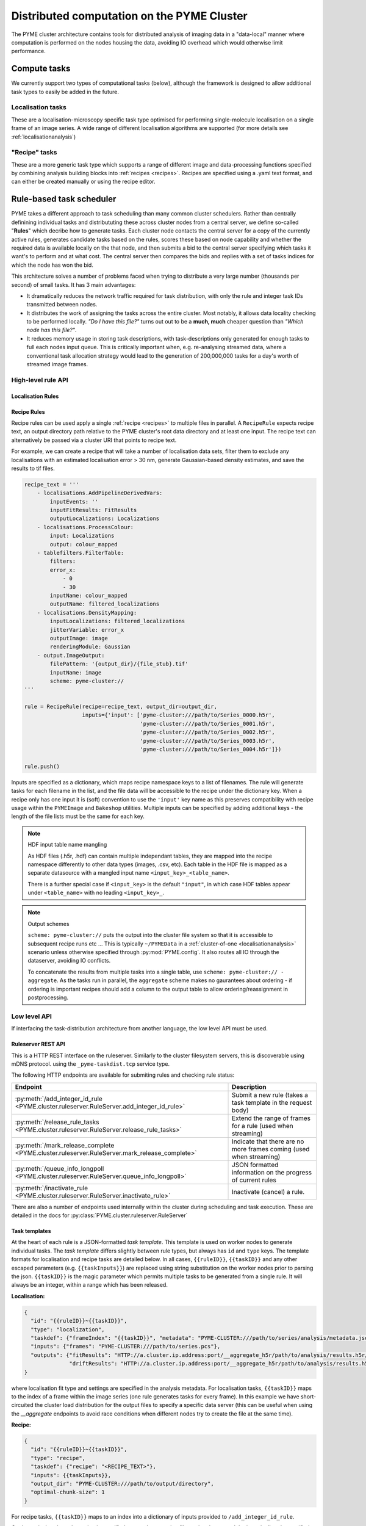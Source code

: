 Distributed computation on the PYME Cluster
*******************************************

The PYME cluster architecture contains tools for distributed analysis of 
imaging data in a "data-local" manner where computation is performed on
the nodes housing the data, avoiding IO overhead which would otherwise limit
performance.

Compute tasks
=============

We currently support two types of computational tasks (below), although the
framework is designed to allow additional task types to easily be added in 
the future. 

Localisation tasks
------------------

These are a localisation-microscopy specific task type optimised for
performing single-molecule localisation on a single frame of an image series.
A wide range of different localisation algorithms are supported (for more details see :ref:`localisationanalysis`)

"Recipe" tasks
--------------

These are a more generic task type which supports a range of different image
and data-processing functions specified by combining analysis building blocks
into :ref:`recipes <recipes>`. Recipes are specified using a .yaml text format,
and can either be created manually or using the recipe editor.


Rule-based task scheduler
=========================

PYME takes a different approach to task scheduling than many 
common cluster schedulers. Rather than centrally definining individual tasks 
and distribututing these across cluster nodes from a central server, 
we define so-called "**Rules**" which decribe how to generate tasks.
Each cluster node contacts the central server for a copy of the currently
active rules, generates candidate tasks based on the rules, scores these
based on node capability and whether the required data is available
locally on the that node, and then submits a bid to the central server 
specifying which tasks it want's to perform and at what cost. The central 
server then compares the bids and replies with a set of tasks indices for
which the node has won the bid.

This architecture solves a number of problems faced when trying to distribute
a very large number (thousands per second) of small tasks. It has 3 main 
advantages: 

- It dramatically reduces the network traffic required for task distribution, 
  with only the rule and integer task IDs transmitted between nodes.
- It distributes the work of assigning the tasks across the entire cluster. 
  Most notably, it allows data locality checking to be performed locally. 
  *"Do I have this file?"* turns out out to be a **much, much** cheaper question than 
  *"Which node has this file?"*. 
- It reduces memory usage in storing task descriptions, with task-descriptions
  only generated for enough tasks to full each nodes input queue. This is 
  critically important when, e.g. re-analysing streamed data, where a 
  conventional task allocation strategy would lead to the generation of 200,000,000 
  tasks for a day's worth of streamed image frames. 


High-level rule API
-------------------

Localisation Rules
''''''''''''''''''

Recipe Rules
''''''''''''

Recipe rules can be used apply a single :ref:`recipe <recipes>` to multiple 
files in parallel. A ``RecipeRule`` expects recipe text, an output directory
path relative to the PYME cluster's root data directory and at least
one input. The recipe text can alternatively be passed via a cluster URI that
points to recipe text.

For example, we can create a recipe that will take a number of localisation 
data sets, filter them to exclude any localisations with an estimated 
localisation error > 30 nm, generate Gaussian-based density estimates,
and save the results to tif files.
 

.. code-block:: python

    recipe_text = '''
        - localisations.AddPipelineDerivedVars:
            inputEvents: ''
            inputFitResults: FitResults
            outputLocalizations: Localizations
        - localisations.ProcessColour:
            input: Localizations
            output: colour_mapped
        - tablefilters.FilterTable:
            filters:
            error_x:
                - 0
                - 30
            inputName: colour_mapped
            outputName: filtered_localizations
        - localisations.DensityMapping:
            inputLocalizations: filtered_localizations
            jitterVariable: error_x
            outputImage: image
            renderingModule: Gaussian
        - output.ImageOutput:
            filePattern: '{output_dir}/{file_stub}.tif'
            inputName: image
            scheme: pyme-cluster://
    '''

    rule = RecipeRule(recipe=recipe_text, output_dir=output_dir, 
                      inputs={'input': ['pyme-cluster:///path/to/Series_0000.h5r',
                                        'pyme-cluster:///path/to/Series_0001.h5r',
                                        'pyme-cluster:///path/to/Series_0002.h5r',
                                        'pyme-cluster:///path/to/Series_0003.h5r',
                                        'pyme-cluster:///path/to/Series_0004.h5r']})

    rule.push()

Inputs are specified as a dictionary, which maps recipe namespace keys to a list of filenames. 
The rule will generate tasks for each filename in the list, and the file data will be accessible 
to the recipe under the dictionary key. When a recipe only has one input it is (soft) convention to use 
the ``'input'`` key name as this preserves compatibility with recipe usage within the ``PYMEImage``
and ``Bakeshop`` utilities. Multiple inputs can be specified by adding additional keys - the length
of the file lists must be the same for each key.

.. note:: HDF input table name mangling

    As HDF files (.h5r, .hdf) can contain multiple independant tables, they are mapped into the
    recipe namespace differently to other data types (images, .csv, etc). Each table in the 
    HDF file is mapped as a separate datasource with a mangled input name ``<input_key>_<table_name>``. 

    There is a further special case if ``<input_key>`` is the default ``"input"``, in which case
    HDF tables appear under ``<table_name>`` with no leading ``<input_key>_``.

.. note:: Output schemes

    ``scheme: pyme-cluster://`` puts the output into the cluster file system so 
    that it is accessible to subsequent recipe runs etc ... This is typically 
    ``~/PYMEData`` in a :ref:`cluster-of-one <localisationanalysis>` scenario 
    unless otherwise specified through :py:mod:`PYME.config`. It also 
    routes all IO through the dataserver, avoiding IO conflicts.

    To concatenate the results from multiple tasks into a single table, 
    use ``scheme: pyme-cluster:// - aggregate``. As the tasks run in parallel, 
    the ``aggregate`` scheme makes no gaurantees about ordering - if ordering is important
    recipes should add a column to the output table to allow ordering/reassignment in 
    postprocessing.



Low level API
-------------

If interfacing the task-distribution architecture from another language, the low level API must be
used. 

Ruleserver REST API
''''''''''''''''''''

This is a HTTP REST interface on the ruleserver. Similarly to the
cluster filesystem servers, this is discoverable using mDNS protocol. using the ``_pyme-taskdist.tcp``
service type.

The following HTTP endpoints are available for submiting rules and checking rule status:

============================================================================================== ================
Endpoint                                                                                       Description
============================================================================================== ================
:py:meth:`/add_integer_id_rule <PYME.cluster.ruleserver.RuleServer.add_integer_id_rule>`       Submit a new rule (takes a task template in the request body)
:py:meth:`/release_rule_tasks <PYME.cluster.ruleserver.RuleServer.release_rule_tasks>`         Extend the range of frames for a rule (used when streaming)
:py:meth:`/mark_release_complete <PYME.cluster.ruleserver.RuleServer.mark_release_complete>`   Indicate that there are no more frames coming (used when streaming)
:py:meth:`/queue_info_longpoll <PYME.cluster.ruleserver.RuleServer.queue_info_longpoll>`       JSON formatted information on the progress of current rules
:py:meth:`/inactivate_rule <PYME.cluster.ruleserver.RuleServer.inactivate_rule>`               Inactivate (cancel) a rule.
============================================================================================== ================

There are also a number of endpoints used internally within the cluster during scheduling and 
task execution. These are detailed in the docs for :py:class:`PYME.cluster.ruleserver.RuleServer`


Task templates
''''''''''''''

At the heart of each rule is a JSON-formatted *task template*. This template is used on worker nodes
to generate individual tasks. The *task template* differs slightly between rule types, but always
has ``id`` and ``type`` keys. The template formats for localisation and recipe tasks are detailed
below. In all cases, ``{{ruleID}}``, ``{{taskID}}`` and any other escaped parameters (e.g. ``{{taskInputs}}``)
are replaced using string substitution on the worker nodes prior to parsing the json. ``{{taskID}}``
is the magic parameter which permits multiple tasks to be generated from a single rule. It will 
always be an integer, within a range which has been released. 

**Localisation:**

.. code-block:: text

    {
      "id": "{{ruleID}}~{{taskID}}",
      "type": "localization",
      "taskdef": {"frameIndex": "{{taskID}}", "metadata": "PYME-CLUSTER:///path/to/series/analysis/metadata.json"},
      "inputs": {"frames": "PYME-CLUSTER:///path/to/series.pcs"},
      "outputs": {"fitResults": "HTTP://a.cluster.ip.address:port/__aggregate_h5r/path/to/analysis/results.h5r/FitResults",
                  "driftResults": "HTTP://a.cluster.ip.address:port/__aggregate_h5r/path/to/analysis/results.h5r/DriftResults"}
    }

where localisation fit type and settings are specified in the analysis metadata. For localisation tasks,
``{{taskID}}`` maps to the index of a frame within the image series (one rule generates tasks for every
frame). In this example we have short-circuited the cluster load distribution for the output files to 
specify a specific data server (this can be useful when using the `__aggregate` endpoints to avoid race conditions when different nodes try to create the 
file at the same time).

**Recipe:**

.. code-block:: text

    {
      "id": "{{ruleID}}~{{taskID}}",
      "type": "recipe",
      "taskdef": {"recipe": "<RECIPE_TEXT>"},
      "inputs": {{taskInputs}},
      "output_dir": "PYME-CLUSTER:///path/to/output/directory",
      "optimal-chunk-size": 1
    }

For recipe tasks, ``{{taskID}}`` maps to an index into a dictionary of inputs provided to 
``/add_integer_id_rule``.


Or alternatively, where the recipe is specified as a path to a recipe file on the cluster, and the
input is directly specified (only suitable when generating a single task from this rule).

.. code-block:: text

    {
      "id": "{{ruleID}}~{{taskID}}",
      "type": "recipe",
      "taskdefRef": "PYME-CLUSTER:///path/to/recipe.yaml",
      "inputs": {"input": "PYME-CLUSTER:///path/to/somefile.tif"},
      "output_dir": "PYME-CLUSTER:///path/to/output/directory",
      "optimal-chunk-size": 1
    }



Example
'''''''

This creates a recipe rule which performs a Gaussian filter on a set of files. 

**Recipe (filter.yaml):**

.. code-block:: yaml

    - filters.GaussianFilter:
        inputName: input
        outputName: filtered
        sigmaX: 5.0
        sigmaY: 5.0
    - output.ImageOutput:
        filePattern: '{output_dir}/{file_stub}.tif'
        inputName: filtered
        scheme: pyme-cluster://

**REST request**

.. code-block:: python

    import requests

    payload = '''

    {
      "template":  {
        "id": "{{ruleID}}~{{taskID}}",
        "type": "recipe",
        "taskdefRef": "PYME-CLUSTER:///path/to/filter.yaml",
        "inputs": {{taskInputs}},
        "output_dir": "PYME-CLUSTER:///path/to/output/directory",
        "optimal-chunk-size": 1
      },
      "inputsByTask": {
        0: {"input": "PYME-CLUSTER:///path/to/file0.tif"},
        1: {"input": "PYME-CLUSTER:///path/to/file1.tif"},
        2: {"input": "PYME-CLUSTER:///path/to/file2.tif"}
        }
    }
    ''''

    # NOTE - as we know the number of tasks in advance, we can provide the optional max_tasks, 
    # release_start, and release_end parameters to the REST call and avoid the need to call 
    # /release_rule_tasks and /mark_release_complete

    requests.post('HTTP://ruleserver.ip:port/add_integer_id_rule?max_tasks=3&release_start=0&release_end=3', 
                  data=payload, headers={'Content-Type': 'application/json'})






Recipe rules for simulation
===========================

The cluster task distribution schema can also be used to distribute simulation
tasks encoded by recipes. Because tasks are normally generated on a per input file basis 
we need to *trick* the framework into running inputless simulation tasks. This is achieved 
by using the ``__sim`` proxy input. For ``__sim`` *"inputs"* the filename can be an 
arbitrary string, and is propagated to the ``sim_tag`` context variable which 
can be used in the output ``filePattern``.

For example, we can create a recipe that will simulate random points and save
them in an output directory of our choice.

.. code-block:: python

    recipe_text= '''
    - simulation.RandomPoints:
        output: points
    - output.HDFOutput:
        filePattern: '{output_dir}/test.hdf'
        inputVariables:
            points: points
        scheme: pyme-cluster://
    '''

    from PYME.cluster import rules

    r = rules.RecipeRule(recipe=recipe_text, output_dir='test', inputs={'__sim':['1']})
    r.push()